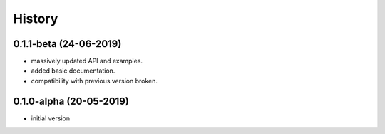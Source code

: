 History
=======

0.1.1-beta (24-06-2019)
-----------------------
* massively updated API and examples. 
* added basic documentation.
* compatibility with previous version broken.


0.1.0-alpha (20-05-2019)
------------------------
* initial version
